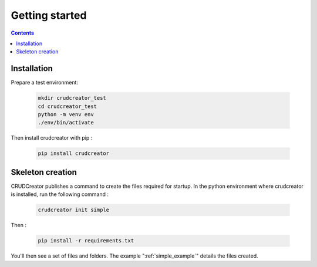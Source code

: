 .. _getting_started:

Getting started
=======================================

.. contents:: Contents
    :depth: 2
    :local:


Installation
----------------------

Prepare a test environment:

    .. highlight:: bash
    .. code-block:: bash

        mkdir crudcreator_test
        cd crudcreator_test
        python -m venv env
        ./env/bin/activate

Then install crudcreator with pip :

    .. highlight:: bash
    .. code-block:: bash

        pip install crudcreator


Skeleton creation
------------------------------------

CRUDCreator publishes a command to create the files required for startup. In the python environment where crudcreator is installed, run the following command :

    .. highlight:: bash
    .. code-block:: bash

        crudcreator init simple

Then :

    .. highlight:: bash
    .. code-block:: bash

        pip install -r requirements.txt

You'll then see a set of files and folders. The example ":ref:`simple_example`" details the files created.